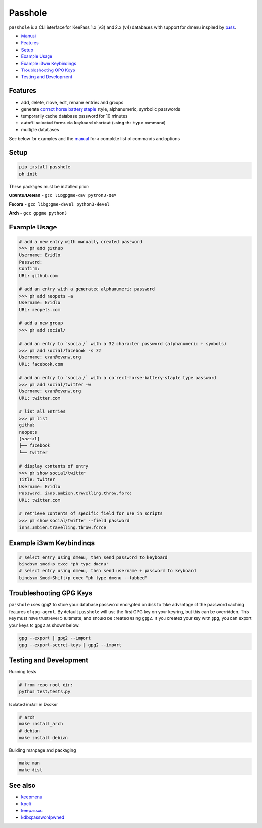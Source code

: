 Passhole
========

.. image:: https://img.shields.io/matrix/pykeepass:matrix.org.svg
   :target: https://matrix.to/#/#pykeepass:matrix.org


``passhole`` is a CLI interface for KeePass 1.x (v3) and 2.x (v4) databases with support for dmenu inspired by `pass`_.

.. _pass: https://www.passwordstore.org

.. image:: https://i.imgur.com/lWLgbo3.gif 

- `Manual`_
- `Features`_
- `Setup`_
- `Example Usage`_
- `Example i3wm Keybindings`_
- `Troubleshooting GPG Keys`_
- `Testing and Development`_


Features
------------

- add, delete, move, edit, rename entries and groups
- generate `correct horse battery staple`_ style, alphanumeric, symbolic passwords
- temporarily cache database password for 10 minutes
- autofill selected forms via keyboard shortcut (using the ``type`` command)
- multiple databases

.. _correct horse battery staple: http://xkcd.com/936

See below for examples and the `manual`_ for a complete list of commands and options.

.. _manual: MANUAL.rst

Setup
------------

.. code:: bash

   pip install passhole
   ph init

These packages must be installed prior:

**Ubuntu/Debian** - ``gcc libgpgme-dev python3-dev``

**Fedora** - ``gcc libgpgme-devel python3-devel``

**Arch** - ``gcc gpgme python3``

Example Usage
--------------

.. code:: bash

   # add a new entry with manually created password
   >>> ph add github
   Username: Evidlo
   Password: 
   Confirm: 
   URL: github.com

   # add an entry with a generated alphanumeric password
   >>> ph add neopets -a
   Username: Evidlo
   URL: neopets.com

   # add a new group
   >>> ph add social/
   
   # add an entry to `social/` with a 32 character password (alphanumeric + symbols)
   >>> ph add social/facebook -s 32
   Username: evan@evanw.org
   URL: facebook.com

   # add an entry to `social/` with a correct-horse-battery-staple type password
   >>> ph add social/twitter -w
   Username: evan@evanw.org
   URL: twitter.com

   # list all entries
   >>> ph list
   github
   neopets
   [social]
   ├── facebook
   └── twitter

   # display contents of entry
   >>> ph show social/twitter
   Title: twitter
   Username: Evidlo
   Password: inns.ambien.travelling.throw.force
   URL: twitter.com

   # retrieve contents of specific field for use in scripts
   >>> ph show social/twitter --field password
   inns.ambien.travelling.throw.force

Example i3wm Keybindings
----------------------

.. code:: bash

   # select entry using dmenu, then send password to keyboard
   bindsym $mod+p exec "ph type dmenu"
   # select entry using dmenu, then send username + password to keyboard
   bindsym $mod+Shift+p exec "ph type dmenu --tabbed"

Troubleshooting GPG Keys
------------------------

``passhole`` uses ``gpg2`` to store your database password encrypted on disk to take advantage of the password caching features of ``gpg-agent``.  By default ``passhole`` will use the first GPG key on your keyring, but this can be overridden.  This key must have trust level 5 (ultimate) and should be created using ``gpg2``.  If you created your key with ``gpg``, you can export your keys to ``gpg2`` as shown below.

.. code:: bash

   gpg --export | gpg2 --import
   gpg --export-secret-keys | gpg2 --import

Testing and Development
-----------------------

Running tests

.. code:: bash

   # from repo root dir:
   python test/tests.py

Isolated install in Docker

.. code:: bash

   # arch
   make install_arch
   # debian
   make install_debian

Building manpage and packaging

.. code:: bash

   make man
   make dist

See also
--------
- `keepmenu`_
- `kpcli`_
- `keepassxc`_
- `kdbxpasswordpwned`_

.. _keepmenu: https://github.com/firecat53/keepmenu/
.. _kpcli: http://kpcli.sourceforge.net/
.. _keepassxc: https://keepassxc.org/
.. _kdbxpasswordpwned: https://github.com/fopina/kdbxpasswordpwned
